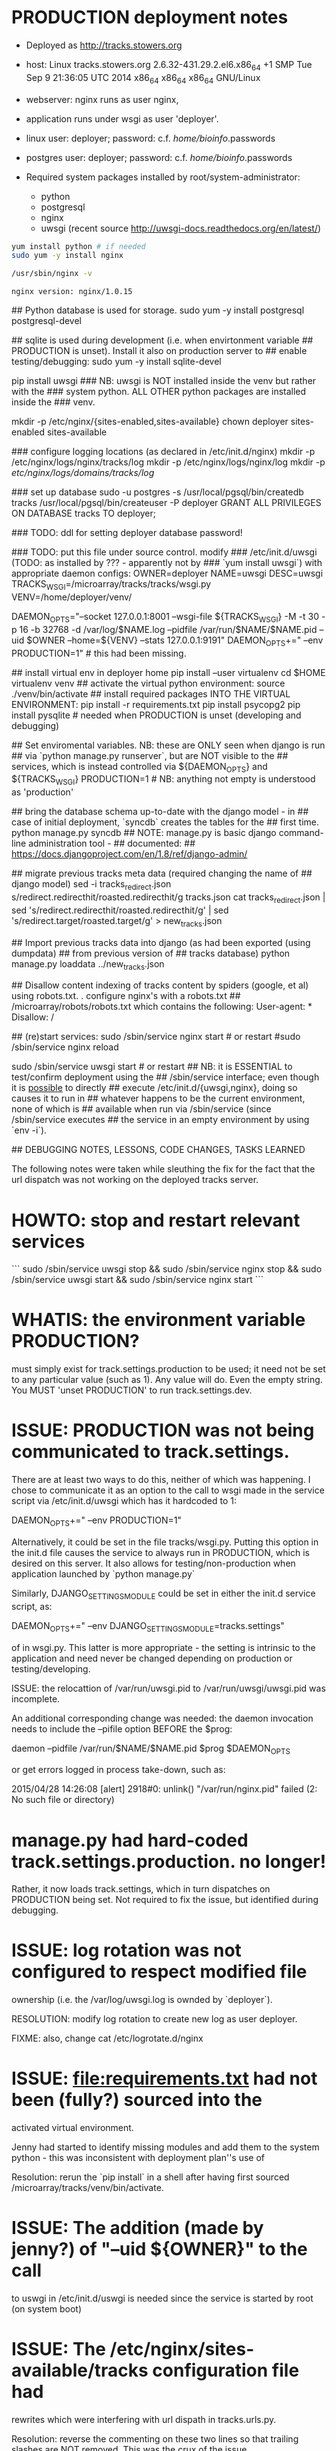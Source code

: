 * PRODUCTION deployment notes

 + Deployed as http://tracks.stowers.org
 + host: Linux tracks.stowers.org 2.6.32-431.29.2.el6.x86_64  +1 SMP Tue Sep 9 21:36:05 UTC 2014 x86_64 x86_64 x86_64 GNU/Linux
 + webserver: nginx runs as user nginx,
 + application runs under wsgi as user 'deployer'.
 + linux    user: deployer; password: c.f. /home/bioinfo/.passwords
 + postgres user: deployer; password: c.f. /home/bioinfo/.passwords

 + Required system packages installed by root/system-administrator:
     +  python
     +  postgresql
     +  nginx
     +  uwsgi (recent source http://uwsgi-docs.readthedocs.org/en/latest/)

#+BEGIN_SRC sh
yum install python # if needed
sudo yum -y install nginx
#+END_SRC


#+BEGIN_SRC sh :session *shell* :results output :exports both
/usr/sbin/nginx -v
#+END_SRC

#+RESULTS:
: nginx version: nginx/1.0.15


# was deployed using: nginx version: nginx/1.7.10	# 

## Python database is used for storage.
sudo yum -y install postgresql postgresql-devel 

## sqlite is used during development (i.e. when envirtonment variable
## PRODUCTION is unset).  Install it also on production server to
## enable testing/debugging:
sudo yum -y install sqlite-devel

pip install uwsgi 
### NB: uwsgi is NOT installed inside the venv but rather with the
### system python.  ALL OTHER python packages are installed inside the
### venv.

mkdir -p /etc/nginx/{sites-enabled,sites-available}
chown deployer sites-enabled sites-available

# create nginx.conf - TODO: based on?
# create /etc/nginx/sites-available/tracks - TODO: based on?
# TODO?: put these under source control.
# create symlinks from sites-available/tracks to sites-enabled/tracks

### configure logging locations (as declared in /etc/init.d/nginx)
mkdir -p /etc/nginx/logs/nginx/tracks/log
mkdir -p /etc/nginx/logs/nginx/log
mkdir -p /etc/nginx/logs/domains/tracks/log/

### set up database
sudo -u postgres -s
/usr/local/pgsql/bin/createdb tracks
/usr/local/pgsql/bin/createuser -P deployer
GRANT ALL PRIVILEGES ON DATABASE tracks TO deployer;
\q

### TODO: ddl for setting deployer database password!

### TODO: put this file under source control.  modify
### /etc/init.d/uwsgi (TODO: as installed by ??? - apparently not by
### `yum install uwsgi`) with appropriate daemon configs:
OWNER=deployer
NAME=uwsgi
DESC=uwsgi
TRACKS_WSGI=/microarray/tracks/tracks/wsgi.py
VENV=/home/deployer/venv/

DAEMON_OPTS="--socket 127.0.0.1:8001 --wsgi-file ${TRACKS_WSGI} -M -t 30 -p 16 -b 32768 -d /var/log/$NAME.log --pidfile /var/run/$NAME/$NAME.pid --uid $OWNER --home=${VENV} --stats 127.0.0.1:9191"
DAEMON_OPTS+=" --env PRODUCTION=1"  # this had been missing.

## install virtual env in deployer home
pip install --user virtualenv
cd $HOME
virtualenv venv
## activate the virtual python environment:
source ./venv/bin/activate
## install required packages INTO THE VIRTUAL ENVIRONMENT:
pip install -r requirements.txt
pip install psycopg2
pip install pysqlite		# needed when PRODUCTION is unset (developing and debugging)

## Set enviromental variables. NB: these are ONLY seen when django is run
## via `python manage.py runserver`, but are NOT visible to the
## services, which is instead controlled via ${DAEMON_OPTS} and ${TRACKS_WSGI}
PRODUCTION=1		 	# NB: anything not empty is understood as 'production'
# set python path
# THIS WAS NOT NEEDED: export PYTHONPATH=/microarray/tracks:$PYTHONPATH

## bring the database schema up-to-date with the django model - in
## case of initial deployment, `syncdb` creates the tables for the
## first time.
python manage.py syncdb
## NOTE: manage.py is basic django command-line administration tool -
## documented:
## https://docs.djangoproject.com/en/1.8/ref/django-admin/

## migrate previous tracks meta data (required changing the name of
## django model)
sed -i tracks_redirect.json s/redirect.redirecthit/roasted.redirecthit/g tracks.json
cat tracks_redirect.json | sed 's/redirect.redirecthit/roasted.redirecthit/g' | sed 's/redirect.target/roasted.target/g' > new_tracks.json

## Import previous tracks data into django (as had been exported (using dumpdata)
## from previous version of
## tracks database)
python manage.py loaddata ../new_tracks.json 

## Disallow content indexing of tracks content by spiders (google, et al) using robots.txt.  .  configure nginx's with a robots.txt 
## /microarray/robots/robots.txt which contains the following:
User-agent: *
Disallow: /

## (re)start services:
sudo /sbin/service nginx start # or restart
#sudo /sbin/service nginx reload
# ps -eaf | grep nginx		# observe /etc/nginx/nginx.conf is config file and worker process running as user nginx

sudo /sbin/service uwsgi start # or restart
## NB: it is ESSENTIAL to test/confirm deployment using the
## /sbin/service interface; even though it is _possible_ to directly
## execute /etc/init.d/{uwsgi,nginx}, doing so causes it to run in
## whatever happens to be the current environment, none of which is
## available when run via /sbin/service (since /sbin/service executes
## the service in an empty environment by using `env -i`).

## DEBUGGING NOTES, LESSONS, CODE CHANGES, TASKS LEARNED

The following notes were taken while sleuthing the fix for the fact
that the url dispatch was not working on the deployed tracks server.


* HOWTO: stop and restart relevant services

```
sudo /sbin/service uwsgi stop && sudo /sbin/service nginx stop && sudo /sbin/service uwsgi start && sudo /sbin/service nginx start
```

* WHATIS: the environment variable PRODUCTION?

must simply exist for track.settings.production to be used; it need
not be set to any particular value (such as 1).  Any value will do.
Even the empty string.  You MUST 'unset PRODUCTION' to run
track.settings.dev.

* ISSUE: PRODUCTION was not being communicated to track.settings.

There are at least two ways to do this, neither of which was
happening.  I chose to communicate it as an option to the call to wsgi
made in the service script via /etc/init.d/uwsgi which has it
hardcoded to 1:

       DAEMON_OPTS+=" --env PRODUCTION=1"

Alternatively, it could be set in the file tracks/wsgi.py.  Putting
this option in the init.d file causes the service to always run in
PRODUCTION, which is desired on this server.  It also allows for
testing/non-production when application launched by `python manage.py`

Similarly, DJANGO_SETTINGS_MODULE could be set in either the init.d
service script, as:

	 DAEMON_OPTS+=" --env DJANGO_SETTINGS_MODULE=tracks.settings"

of in wsgi.py.  This latter is more appropriate - the setting is
intrinsic to the application and need never be changed depending on
production or testing/developing.


ISSUE: the relocattion of /var/run/uwsgi.pid to
/var/run/uwsgi/uwsgi.pid was incomplete.

An additional corresponding change was needed: the daemon invocation
needs to include the --pifile option BEFORE the $prog:

  daemon --pidfile /var/run/$NAME/$NAME.pid $prog $DAEMON_OPTS

 or get errors logged in process take-down, such as:

 2015/04/28 14:26:08 [alert] 2918#0: unlink() "/var/run/nginx.pid" failed (2: No such file or directory)

* manage.py had hard-coded track.settings.production.  no longer!
Rather, it now loads track.settings, which in turn dispatches on
PRODUCTION being set.  Not required to fix the issue, but identified
during debugging.

* ISSUE: log rotation was not configured to respect modified file
ownership (i.e. the /var/log/uwsgi.log is ownded by `deployer`).

RESOLUTION: modify log rotation to create new log as user deployer.

FIXME: also, change cat /etc/logrotate.d/nginx

* ISSUE: file:requirements.txt had not been (fully?) sourced into the
activated virtual environment.

Jenny had started to identify missing modules and add them to the
system python - this was inconsistent with deployment plan''s use of

Resolution: rerun the `pip install` in a shell after having first
sourced /microarray/tracks/venv/bin/activate.

* ISSUE: The addition (made by jenny?) of "--uid ${OWNER}" to the call
to uswgi in /etc/init.d/uswgi is needed since the service is started
by root (on system boot)

* ISSUE: The /etc/nginx/sites-available/tracks configuration file had
rewrites which were interfering with url dispath in tracks.urls.py.

Resolution: reverse the commenting on these two lines so that trailing
slashes are NOT removed.  This was the crux of the issue.

TODO: what was the history of changes to this file; was it changed for
some other reason?

  rewrite ^([^.]*[^/])$ $1/ permanent; # If the URI doesn't have a period and does not end with a slash, add a slash to the end
  # rewrite ^/(.+)/$ /$1 permanent; # remove trailing slash

TODO: source control this file?

## HOWTO: ADMINISTRATIVE TASKS

### run development server  (not under nginx/uwsgi) using
### tracks.settings.production (i.e. using postgres)
PRODUCTION=1 python manage.py runserver

### run development server (not under nginx/uwsgi) using
### tracks.settings.production (i.e. using postgres)
PRODUCTION= python manage.py runserver # run using tracks.settings.dev (i.e. using sqlite3)

### ditto, without which css are not loading - "allow serving static
### files even with DEBUG=True" (as set in settings.dev)
PRODUCTION= python manage.py runserver --insecure 

### create/update deployed schema to agree with django application
### model.
PRODUCTION=1 python manage.py syncdb 

### move a copy of production data into development mysql
PRODUCTION=1 python manage.py dumpdata --indent 1 > dumpdata_PRODUCTION.json
PRODUCTION=  python manage.py loaddata dumpdata_PRODUCTION.json



### HOWTO: making source changes and deploy them
# check it out onto your development host (do not do development on tracks server)
ssh you@yourDevHost
# get the source code using yourGithubAccount (which must be a member
# of the stowers metalhelix group).
git clone 'https://<yourGithubAccount>@github.com/metalhelix/tracks.git'
# make source code changes
# test them:
PRODUCTION= python manage.py runserver
# commit changes to repos
git
# deploy your changes to production
ssh deployer@tracks.stowers.org
cd /microarray
# stop services
sudo /sbin/service nginx stop
sudo /sbin/service uwsgi stop
# update source from git
git pull
# restart services
sudo /sbin/service nginx start
sudo /sbin/service uwsgi start


### watch various logs:
TRKLOGS=
TRKLOGS+=' /var/run/uwsgi/uwsgi.pid /var/run/nginx/nginx.pid '
TRKLOGS+=' /var/log/nginx/*.log /var/log/uwsgi.log'
# from  /etc/nginx/sites-enabled/tracks:
TRKLOGS+=' /etc/nginx/logs/domains/tracks/log/*.log'
tail -f ${TRKLOGS}

